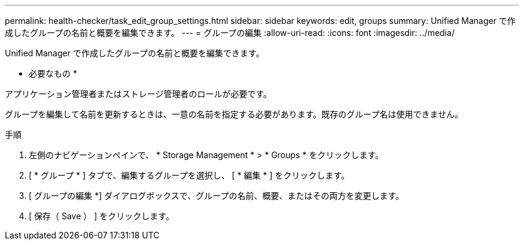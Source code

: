 ---
permalink: health-checker/task_edit_group_settings.html 
sidebar: sidebar 
keywords: edit, groups 
summary: Unified Manager で作成したグループの名前と概要を編集できます。 
---
= グループの編集
:allow-uri-read: 
:icons: font
:imagesdir: ../media/


[role="lead"]
Unified Manager で作成したグループの名前と概要を編集できます。

* 必要なもの *

アプリケーション管理者またはストレージ管理者のロールが必要です。

グループを編集して名前を更新するときは、一意の名前を指定する必要があります。既存のグループ名は使用できません。

.手順
. 左側のナビゲーションペインで、 * Storage Management * > * Groups * をクリックします。
. [ * グループ * ] タブで、編集するグループを選択し、 [ * 編集 * ] をクリックします。
. [ グループの編集 *] ダイアログボックスで、グループの名前、概要、またはその両方を変更します。
. [ 保存（ Save ） ] をクリックします。

